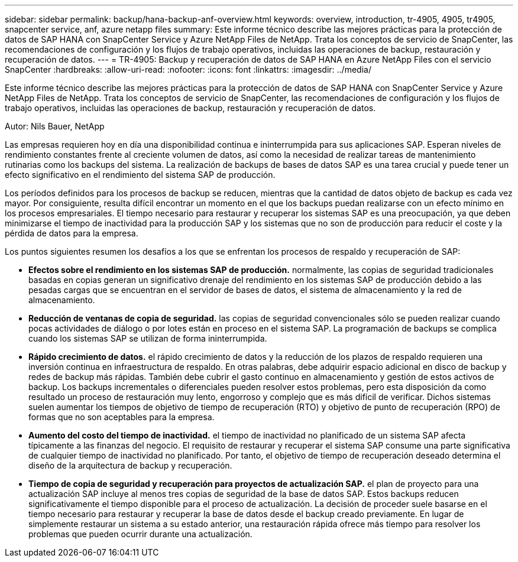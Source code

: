 ---
sidebar: sidebar 
permalink: backup/hana-backup-anf-overview.html 
keywords: overview, introduction, tr-4905, 4905, tr4905, snapcenter service, anf, azure netapp files 
summary: Este informe técnico describe las mejores prácticas para la protección de datos de SAP HANA con SnapCenter Service y Azure NetApp Files de NetApp. Trata los conceptos de servicio de SnapCenter, las recomendaciones de configuración y los flujos de trabajo operativos, incluidas las operaciones de backup, restauración y recuperación de datos. 
---
= TR-4905: Backup y recuperación de datos de SAP HANA en Azure NetApp Files con el servicio SnapCenter
:hardbreaks:
:allow-uri-read: 
:nofooter: 
:icons: font
:linkattrs: 
:imagesdir: ../media/


[role="lead"]
Este informe técnico describe las mejores prácticas para la protección de datos de SAP HANA con SnapCenter Service y Azure NetApp Files de NetApp. Trata los conceptos de servicio de SnapCenter, las recomendaciones de configuración y los flujos de trabajo operativos, incluidas las operaciones de backup, restauración y recuperación de datos.

Autor: Nils Bauer, NetApp

Las empresas requieren hoy en día una disponibilidad continua e ininterrumpida para sus aplicaciones SAP. Esperan niveles de rendimiento constantes frente al creciente volumen de datos, así como la necesidad de realizar tareas de mantenimiento rutinarias como los backups del sistema. La realización de backups de bases de datos SAP es una tarea crucial y puede tener un efecto significativo en el rendimiento del sistema SAP de producción.

Los períodos definidos para los procesos de backup se reducen, mientras que la cantidad de datos objeto de backup es cada vez mayor. Por consiguiente, resulta difícil encontrar un momento en el que los backups puedan realizarse con un efecto mínimo en los procesos empresariales. El tiempo necesario para restaurar y recuperar los sistemas SAP es una preocupación, ya que deben minimizarse el tiempo de inactividad para la producción SAP y los sistemas que no son de producción para reducir el coste y la pérdida de datos para la empresa.

Los puntos siguientes resumen los desafíos a los que se enfrentan los procesos de respaldo y recuperación de SAP:

* *Efectos sobre el rendimiento en los sistemas SAP de producción.* normalmente, las copias de seguridad tradicionales basadas en copias generan un significativo drenaje del rendimiento en los sistemas SAP de producción debido a las pesadas cargas que se encuentran en el servidor de bases de datos, el sistema de almacenamiento y la red de almacenamiento.
* *Reducción de ventanas de copia de seguridad.* las copias de seguridad convencionales sólo se pueden realizar cuando pocas actividades de diálogo o por lotes están en proceso en el sistema SAP. La programación de backups se complica cuando los sistemas SAP se utilizan de forma ininterrumpida.
* *Rápido crecimiento de datos.* el rápido crecimiento de datos y la reducción de los plazos de respaldo requieren una inversión continua en infraestructura de respaldo. En otras palabras, debe adquirir espacio adicional en disco de backup y redes de backup más rápidas. También debe cubrir el gasto continuo en almacenamiento y gestión de estos activos de backup. Los backups incrementales o diferenciales pueden resolver estos problemas, pero esta disposición da como resultado un proceso de restauración muy lento, engorroso y complejo que es más difícil de verificar. Dichos sistemas suelen aumentar los tiempos de objetivo de tiempo de recuperación (RTO) y objetivo de punto de recuperación (RPO) de formas que no son aceptables para la empresa.
* *Aumento del costo del tiempo de inactividad.* el tiempo de inactividad no planificado de un sistema SAP afecta típicamente a las finanzas del negocio. El requisito de restaurar y recuperar el sistema SAP consume una parte significativa de cualquier tiempo de inactividad no planificado. Por tanto, el objetivo de tiempo de recuperación deseado determina el diseño de la arquitectura de backup y recuperación.
* *Tiempo de copia de seguridad y recuperación para proyectos de actualización SAP.* el plan de proyecto para una actualización SAP incluye al menos tres copias de seguridad de la base de datos SAP. Estos backups reducen significativamente el tiempo disponible para el proceso de actualización. La decisión de proceder suele basarse en el tiempo necesario para restaurar y recuperar la base de datos desde el backup creado previamente. En lugar de simplemente restaurar un sistema a su estado anterior, una restauración rápida ofrece más tiempo para resolver los problemas que pueden ocurrir durante una actualización.

